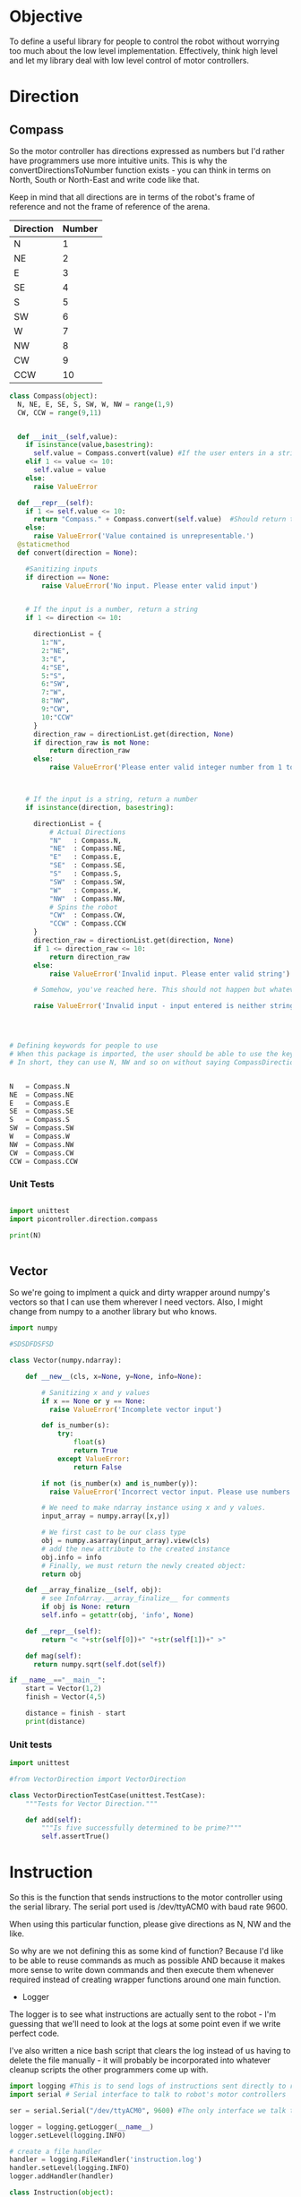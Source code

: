 * Objective

To define a useful library for people to control the robot without worrying too much about the low level implementation.
Effectively, think high level and let my library deal with low level control of motor controllers.

* Direction
** Compass
So the motor controller has directions expressed as numbers but I'd rather have programmers use more intuitive units.
This is why the convertDirectionsToNumber function exists - you can think in terms on North, South or North-East and write code like that.

Keep in mind that all directions are in terms of the robot's frame of reference and not the frame of reference of the arena.

|-----------+--------|
| Direction | Number |
|-----------+--------|
| N         |      1 |
| NE        |      2 |
| E         |      3 |
| SE        |      4 |
| S         |      5 |
| SW        |      6 |
| W         |      7 |
| NW        |      8 |
| CW        |      9 |
| CCW       |     10 |
|-----------+--------|

#+NAME: direction
#+BEGIN_SRC python :tangle direction/compass.py 
class Compass(object):
  N, NE, E, SE, S, SW, W, NW = range(1,9)
  CW, CCW = range(9,11)


  def __init__(self,value):
    if isinstance(value,basestring):
      self.value = Compass.convert(value) #If the user enters in a string instead of a number or the class defined static variables, convert it to the string.
    elif 1 <= value <= 10:
      self.value = value
    else:
      raise ValueError

  def __repr__(self):
    if 1 <= self.value <= 10:
      return "Compass." + Compass.convert(self.value)  #Should return the string representation of the value
    else:
      raise ValueError('Value contained is unrepresentable.')
  @staticmethod
  def convert(direction = None):

    #Sanitizing inputs
    if direction == None:
        raise ValueError('No input. Please enter valid input')


    # If the input is a number, return a string
    if 1 <= direction <= 10:

      directionList = {
        1:"N",
        2:"NE",
        3:"E",
        4:"SE",
        5:"S",
        6:"SW",
        7:"W",
        8:"NW",
        9:"CW",
        10:"CCW"
      }
      direction_raw = directionList.get(direction, None)
      if direction_raw is not None:
          return direction_raw
      else:
          raise ValueError('Please enter valid integer number from 1 to 10')



    # If the input is a string, return a number
    if isinstance(direction, basestring):
      
      directionList = {
          # Actual Directions
          "N"   : Compass.N,
          "NE"  : Compass.NE,
          "E"   : Compass.E,
          "SE"  : Compass.SE,
          "S"   : Compass.S,
          "SW"  : Compass.SW,
          "W"   : Compass.W,
          "NW"  : Compass.NW,
          # Spins the robot
          "CW"  : Compass.CW,
          "CCW" : Compass.CCW
      }
      direction_raw = directionList.get(direction, None)
      if 1 <= direction_raw <= 10:
          return direction_raw
      else:
          raise ValueError('Invalid input. Please enter valid string')

      # Somehow, you've reached here. This should not happen but whatever, raise the error
      
      raise ValueError('Invalid input - input entered is neither string nor number')




# Defining keywords for people to use
# When this package is imported, the user should be able to use the keywords without worrying about refering to the correct class name.
# In short, they can use N, NW and so on without saying CompassDirection.N or anything like that.


N   = Compass.N
NE  = Compass.NE
E   = Compass.E
SE  = Compass.SE
S   = Compass.S
SW  = Compass.SW
W   = Compass.W
NW  = Compass.NW
CW  = Compass.CW
CCW = Compass.CCW
#+END_SRC 
*** Unit Tests
#+BEGIN_SRC python :tangle tests/direction/compass.py

import unittest
import picontroller.direction.compass

print(N)


#+END_SRC

** Vector

So we're going to implment a quick and dirty wrapper around numpy's vectors so that I can use them wherever I need vectors. 
Also, I might change from numpy to a another library but who knows.

#+BEGIN_SRC python :tangle direction/vector.py
import numpy

#SDSDFDSFSD

class Vector(numpy.ndarray):

    def __new__(cls, x=None, y=None, info=None):

        # Sanitizing x and y values
        if x == None or y == None:
          raise ValueError('Incomplete vector input')

        def is_number(s):
            try:
                float(s)
                return True
            except ValueError:
                return False
        
        if not (is_number(x) and is_number(y)):
          raise ValueError('Incorrect vector input. Please use numbers only')
      
        # We need to make ndarray instance using x and y values.
        input_array = numpy.array([x,y])

        # We first cast to be our class type
        obj = numpy.asarray(input_array).view(cls)
        # add the new attribute to the created instance
        obj.info = info
        # Finally, we must return the newly created object:
        return obj

    def __array_finalize__(self, obj):
        # see InfoArray.__array_finalize__ for comments
        if obj is None: return
        self.info = getattr(obj, 'info', None)

    def __repr__(self):
        return "< "+str(self[0])+" "+str(self[1])+" >"

    def mag(self):
      return numpy.sqrt(self.dot(self))

if __name__=="__main__":
    start = Vector(1,2)
    finish = Vector(4,5)

    distance = finish - start
    print(distance)
#+END_SRC

*** Unit tests
#+BEGIN_SRC python :tangle tests/direction/vector.py
import unittest

#from VectorDirection import VectorDirection

class VectorDirectionTestCase(unittest.TestCase):
    """Tests for Vector Direction."""

    def add(self):
        """Is five successfully determined to be prime?"""
        self.assertTrue()
#+END_SRC 

* Instruction

 So this is the function that sends instructions to the motor controller using the serial library.
 The serial port used is /dev/ttyACM0 with baud rate 9600.

 When using this particular function, please give directions as N, NW and the like.


So why are we not defining this as some kind of function? Because I'd like to be able to reuse commands as much as possible AND because it makes more sense to write down commands and then execute them whenever required instead of creating wrapper functions around one main function.

- Logger 
The logger is to see what instructions are actually sent to the robot - I'm guessing that we'll need to look at the logs at some point even if we write perfect code.

I've also written a nice bash script that clears the log instead of us having to delete the file manually - it will probably be incorporated into whatever cleanup scripts the other programmers come up with.


#+NAME: Instruction
#+BEGIN_SRC python :tangle instruction/instruction.py
import logging #This is to send logs of instructions sent directly to robot.
import serial # Serial interface to talk to robot's motor controllers

ser = serial.Serial("/dev/ttyACM0", 9600) #The only interface we talk to.

logger = logging.getLogger(__name__)
logger.setLevel(logging.INFO)

# create a file handler
handler = logging.FileHandler('instruction.log')
handler.setLevel(logging.INFO)
logger.addHandler(handler)

class Instruction(object):
  def __init__(self,direction = None, power = None, time = None):

    #sanitizing input
    if direction_input == None or power_input == None or time_input == None:
      raise ValueError('Invalid input. Please enter valid input.') # Honestly, we should be saying that the default setting is something. But I want the users to actually say something. They can put default values in later.

    if not (0 <= power <= 100):
      raise ValueError('Invalid input. Power is a quantity between 0 and 100.')

    if not (time >= 0):
      raise ValueError('Invalid input. Time must always be a positive quantity.')

    # Actually saving input.
    self.direction = direction
    self.power = power
    self.time = time

  def execute(self):
    
    def convertToSerialString(direction,power,time):
      return str(direction) + " " + str(power) + " " + str(time)

    instruction = convertToSerialString(self.direction,self.power,self.time)
    logger.info(instruction)
    # ser.write(instruction)         #Actually send stuff to the robot.
 #+END_SRC

*** Bash Script to clean logs
Bash script to clean the logs of whatever instructions are given to the robot.
#+BEGIN_SRC bash :tangle no



#+END_SRC
*** Unit Tests
#+BEGIN_SRC bash :tangle no



#+END_SRC

* Position
** Coordinate
 #+BEGIN_SRC python :tangle position/coordinate.py
import numpy
class Coordinate(numpy.ndarray):
    def __new__(cls, x=None, y=None, info=None):
        # Sanitizing x and y values
       if x == None or y == None:
         raise ValueError('Incomplete coordinate input')
       def is_number(s):
           try:
               float(s)
               return True
           except ValueError:
               return False
      
       if not (is_number(x) and is_number(y)):
         raise ValueError('Incorrect input. Please use numbers only')
    
       # We need to make ndarray instance using x and y values.
       input_array = numpy.array([x,y])
        # We first cast to be our class type
       obj = numpy.asarray(input_array).view(cls)
       # add the new attribute to the created instance
       obj.info = info
       # Finally, we must return the newly created object:
       return obj
    def __array_finalize__(self, obj):
       # see InfoArray.__array_finalize__ for comments
       if obj is None: return
       self.info = getattr(obj, 'info', None)

if __name__=="__main__":
    start = Coordinate(1,2)
    finish = Coordinate(4,5)
    print("The distance between start and finish is")
    distance = finish - start
    print(distance)
 #+END_SRC

* Robot

Acts as an adapter between the higher-level interface users use and the Instruction class that sends instructions to the robot.

The move function accepts three types of inputs - compass points, vector directions and coordinate points. All three types of inputs are logged and each one updates the current position of the robot.

#+BEGIN_SRC python :tangle robot/robot.py
import position.coordinate as coordinate
import direction.vector as vector
import direction.compass as compass

class Robot(object):
#  def __init__(self):

  def __init__(self,position=None):
    if (position is None) or (type(position) is not Coordinate):
      raise ValueError('Initial location is not specified')
    self.position = position

  def move(self, direction=None,distance=None):
    
    if type(direction) is compass.Compass:
      # The user has given a compass point and expects us to move to that location. This is where things can get a littlw awry.

    if type(direction) is vector.Vector:
      # The user has given a vector and expects us to move to that location. 
      #If the distance is not specified, simply take the length of the vector. If distance is specified, use the distance instead.

  
  def vectorMove(self,vector=None,distance=None):
    if vector is None:
      raise ValueError("The vector input is not specified.")
    if distance is None:
    # If distance is none, change distance to the magnitude of the vector and use that.
      distance = vector.

#+END_SRC 
